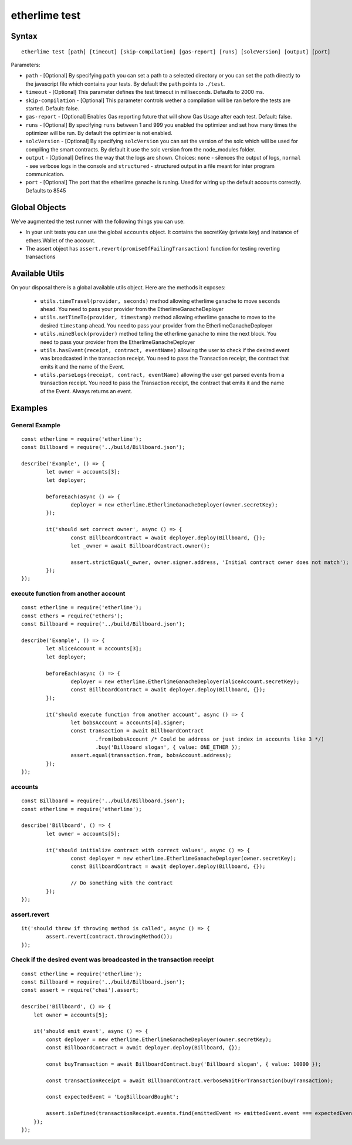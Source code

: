 etherlime test
**************

Syntax
------

::

    etherlime test [path] [timeout] [skip-compilation] [gas-report] [runs] [solcVersion] [output] [port]

Parameters:

* ``path`` - [Optional] By specifying ``path`` you can set a path to a selected directory or you can set the path directly to the javascript file which contains your tests. By default the ``path`` points to ``./test``.
* ``timeout`` - [Optional] This parameter defines the test timeout in milliseconds. Defaults to 2000 ms.
* ``skip-compilation`` - [Optional] This parameter controls wether a compilation will be ran before the tests are started. Default: false.
* ``gas-report`` - [Optional] Enables Gas reporting future that will show Gas Usage after each test. Default: false.
* ``runs`` - [Optional] By specifying ``runs`` between 1 and 999 you enabled the optimizer and set how many times the optimizer will be run. By default the optimizer is not enabled.
* ``solcVersion`` - [Optional] By specifying ``solcVersion`` you can set the version of the solc which will be used for compiling the smart contracts. By default it use the solc version from the node_modules folder.
* ``output`` - [Optional] Defines the way that the logs are shown. Choices: ``none`` - silences the output of logs, ``normal`` - see verbose logs in the console and ``structured`` - structured output in a file meant for inter program communication.
* ``port`` - [Optional] The port that the etherlime ganache is runing. Used for wiring up the default accounts correctly. Defaults to 8545

Global Objects
--------------

We've augmented the test runner with the following things you can use:

* In your unit tests you can use the global ``accounts`` object. It contains the secretKey (private key) and instance of ethers.Wallet of the account.
* The assert object has ``assert.revert(promiseOfFailingTransaction)`` function for testing reverting transactions

Available Utils
---------------

On your disposal there is a global available utils object. Here are the methods it exposes:

	* ``utils.timeTravel(provider, seconds)`` method allowing etherlime ganache to move ``seconds`` ahead. You need to pass your provider from the EtherlimeGanacheDeployer
	* ``utils.setTimeTo(provider, timestamp)`` method allowing etherlime ganache to move to the desired ``timestamp`` ahead. You need to pass your provider from the EtherlimeGanacheDeployer
	* ``utils.mineBlock(provider)`` method telling the etherlime ganache to mine the next block. You need to pass your provider from the EtherlimeGanacheDeployer
	* ``utils.hasEvent(receipt, contract, eventName)`` allowing the user to check if the desired event was broadcasted in the transaction receipt. You need to pass the Transaction receipt, the contract that emits it and the name of the Event.
	* ``utils.parseLogs(receipt, contract, eventName)`` allowing the user get parsed events from a transaction receipt. You need to pass the Transaction receipt, the contract that emits it and the name of the Event. Always returns an event.

Examples
--------

General Example
~~~~~~~~~~~~~~~

::

	const etherlime = require('etherlime');
	const Billboard = require('../build/Billboard.json');

	describe('Example', () => {
		let owner = accounts[3];
		let deployer;

		beforeEach(async () => {
			deployer = new etherlime.EtherlimeGanacheDeployer(owner.secretKey);
		});

		it('should set correct owner', async () => {
			const BillboardContract = await deployer.deploy(Billboard, {});
			let _owner = await BillboardContract.owner();

			assert.strictEqual(_owner, owner.signer.address, 'Initial contract owner does not match');
		});
	});


execute function from another account
~~~~~~~~~~~~~~~~~~~~~~~~~~~~~~~~~~~~~

::
	
	const etherlime = require('etherlime');
	const ethers = require('ethers');
	const Billboard = require('../build/Billboard.json');

	describe('Example', () => {
		let aliceAccount = accounts[3];
		let deployer;

		beforeEach(async () => {
			deployer = new etherlime.EtherlimeGanacheDeployer(aliceAccount.secretKey);
			const BillboardContract = await deployer.deploy(Billboard, {});
		});

		it('should execute function from another account', async () => {
			let bobsAccount = accounts[4].signer;
			const transaction = await BillboardContract
				.from(bobsAccount /* Could be address or just index in accounts like 3 */)
				.buy('Billboard slogan', { value: ONE_ETHER });
			assert.equal(transaction.from, bobsAccount.address);
		});
	});


accounts
~~~~~~~~

::

	const Billboard = require('../build/Billboard.json');
	const etherlime = require('etherlime');

	describe('Billboard', () => {
		let owner = accounts[5];

		it('should initialize contract with correct values', async () => {
			const deployer = new etherlime.EtherlimeGanacheDeployer(owner.secretKey);
			const BillboardContract = await deployer.deploy(Billboard, {});

			// Do something with the contract
		});
	});

assert.revert
~~~~~~~~~~~~~

::

	it('should throw if throwing method is called', async () => {
		assert.revert(contract.throwingMethod());
	});

Check if the desired event was broadcasted in the transaction receipt
~~~~~~~~~~~~~~~~~~~~~~~~~~~~~~~~~~~~~~~~~~~~~~~~~~~~~~~~~~~~~~~~~~~~~

::

    const etherlime = require('etherlime');
    const Billboard = require('../build/Billboard.json');
    const assert = require('chai').assert;

    describe('Billboard', () => {
        let owner = accounts[5];

        it('should emit event', async () => {
            const deployer = new etherlime.EtherlimeGanacheDeployer(owner.secretKey);
            const BillboardContract = await deployer.deploy(Billboard, {});

            const buyTransaction = await BillboardContract.buy('Billboard slogan', { value: 10000 });

            const transactionReceipt = await BillboardContract.verboseWaitForTransaction(buyTransaction);

            const expectedEvent = 'LogBillboardBought';

            assert.isDefined(transactionReceipt.events.find(emittedEvent => emittedEvent.event === expectedEvent, 'There is no such event'));
        });
    });

    
